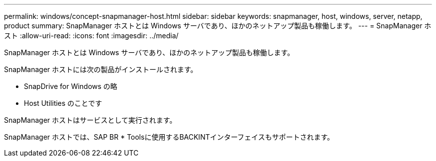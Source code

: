 ---
permalink: windows/concept-snapmanager-host.html 
sidebar: sidebar 
keywords: snapmanager, host, windows, server, netapp, product 
summary: SnapManager ホストとは Windows サーバであり、ほかのネットアップ製品も稼働します。 
---
= SnapManager ホスト
:allow-uri-read: 
:icons: font
:imagesdir: ../media/


[role="lead"]
SnapManager ホストとは Windows サーバであり、ほかのネットアップ製品も稼働します。

SnapManager ホストには次の製品がインストールされます。

* SnapDrive for Windows の略
* Host Utilities のことです


SnapManager ホストはサービスとして実行されます。

SnapManager ホストでは、SAP BR * Toolsに使用するBACKINTインターフェイスもサポートされます。
